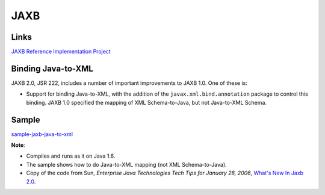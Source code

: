 JAXB
****

Links
=====

`JAXB Reference Implementation Project`_

Binding Java-to-XML
===================

JAXB 2.0, JSR 222, includes a number of important improvements to JAXB 1.0. One
of these is:

- Support for binding Java-to-XML, with the addition of the
  ``javax.xml.bind.annotation`` package to control this binding.  JAXB 1.0
  specified the mapping of XML Schema-to-Java, but not Java-to-XML Schema.

Sample
======

sample-jaxb-java-to-xml_

**Note**:

- Compiles and runs as it on Java 1.6.
- The sample shows how to do Java-to-XML mapping (not XML Schema-to-Java).
- Copy of the code from Sun, *Enterprise Java Technologies Tech Tips for
  January 28, 2006*, `What's New In Jaxb 2.0`_.


.. _`JAXB Reference Implementation Project`: https://jaxb.dev.java.net/
.. _sample-jaxb-java-to-xml: http://toybox/hg/sample/file/tip/java/sample-jaxb-java-to-xml
.. _`What's New In Jaxb 2.0`: http://java.sun.com/developer/EJTechTips/2006/tt0128.html#1
.. _`..   What's New In Jaxb 2.0`: http://java.sun.com/developer/EJTechTips/2006/tt0128.html#1

